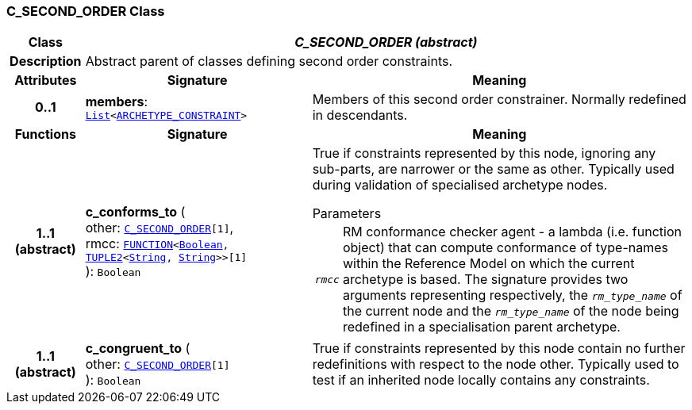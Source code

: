 === C_SECOND_ORDER Class

[cols="^1,3,5"]
|===
h|*Class*
2+^h|*__C_SECOND_ORDER (abstract)__*

h|*Description*
2+a|Abstract parent of classes defining second order constraints.

h|*Attributes*
^h|*Signature*
^h|*Meaning*

h|*0..1*
|*members*: `link:/releases/BASE/{base_release}/foundation_types.html#_list_class[List^]<<<_archetype_constraint_class,ARCHETYPE_CONSTRAINT>>>`
a|Members of this second order constrainer. Normally redefined in descendants.
h|*Functions*
^h|*Signature*
^h|*Meaning*

h|*1..1 +
(abstract)*
|*c_conforms_to* ( +
other: `<<_c_second_order_class,C_SECOND_ORDER>>[1]`, +
rmcc: `link:/releases/BASE/{base_release}/foundation_types.html#_function_class[FUNCTION^]<link:/releases/BASE/{base_release}/foundation_types.html#_boolean_class[Boolean^], link:/releases/BASE/{base_release}/foundation_types.html#_tuple2_class[TUPLE2^]<link:/releases/BASE/{base_release}/foundation_types.html#_string_class[String^], link:/releases/BASE/{base_release}/foundation_types.html#_string_class[String^]>>[1]` +
): `Boolean`
a|True if constraints represented by this node, ignoring any sub-parts, are narrower or the same as other. Typically used during validation of specialised archetype nodes.

.Parameters +
[horizontal]
`_rmcc_`:: RM conformance checker agent - a lambda (i.e. function object) that can compute conformance of type-names within the  Reference Model on which the current archetype is based. The signature provides two arguments representing respectively, the `_rm_type_name_` of the current node and the `_rm_type_name_` of the node being redefined in a specialisation parent archetype.

h|*1..1 +
(abstract)*
|*c_congruent_to* ( +
other: `<<_c_second_order_class,C_SECOND_ORDER>>[1]` +
): `Boolean`
a|True if constraints represented by this node contain no further redefinitions with respect to the node other. Typically used to test if an inherited node locally contains any constraints.
|===
